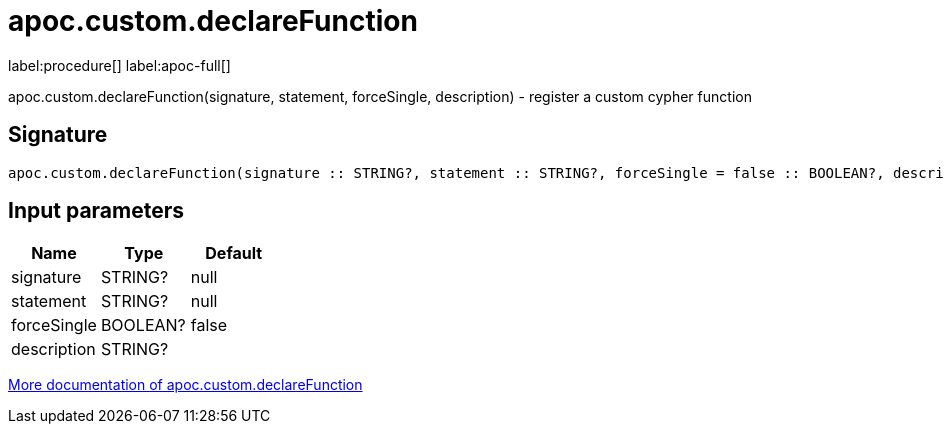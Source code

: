 ////
This file is generated by DocsTest, so don't change it!
////

= apoc.custom.declareFunction
:description: This section contains reference documentation for the apoc.custom.declareFunction procedure.

label:procedure[] label:apoc-full[]

[.emphasis]
apoc.custom.declareFunction(signature, statement, forceSingle, description) - register a custom cypher function

== Signature

[source]
----
apoc.custom.declareFunction(signature :: STRING?, statement :: STRING?, forceSingle = false :: BOOLEAN?, description =  :: STRING?) :: VOID
----

== Input parameters
[.procedures, opts=header]
|===
| Name | Type | Default 
|signature|STRING?|null
|statement|STRING?|null
|forceSingle|BOOLEAN?|false
|description|STRING?|
|===

xref::cypher-execution/cypher-based-procedures-functions.adoc[More documentation of apoc.custom.declareFunction,role=more information]

